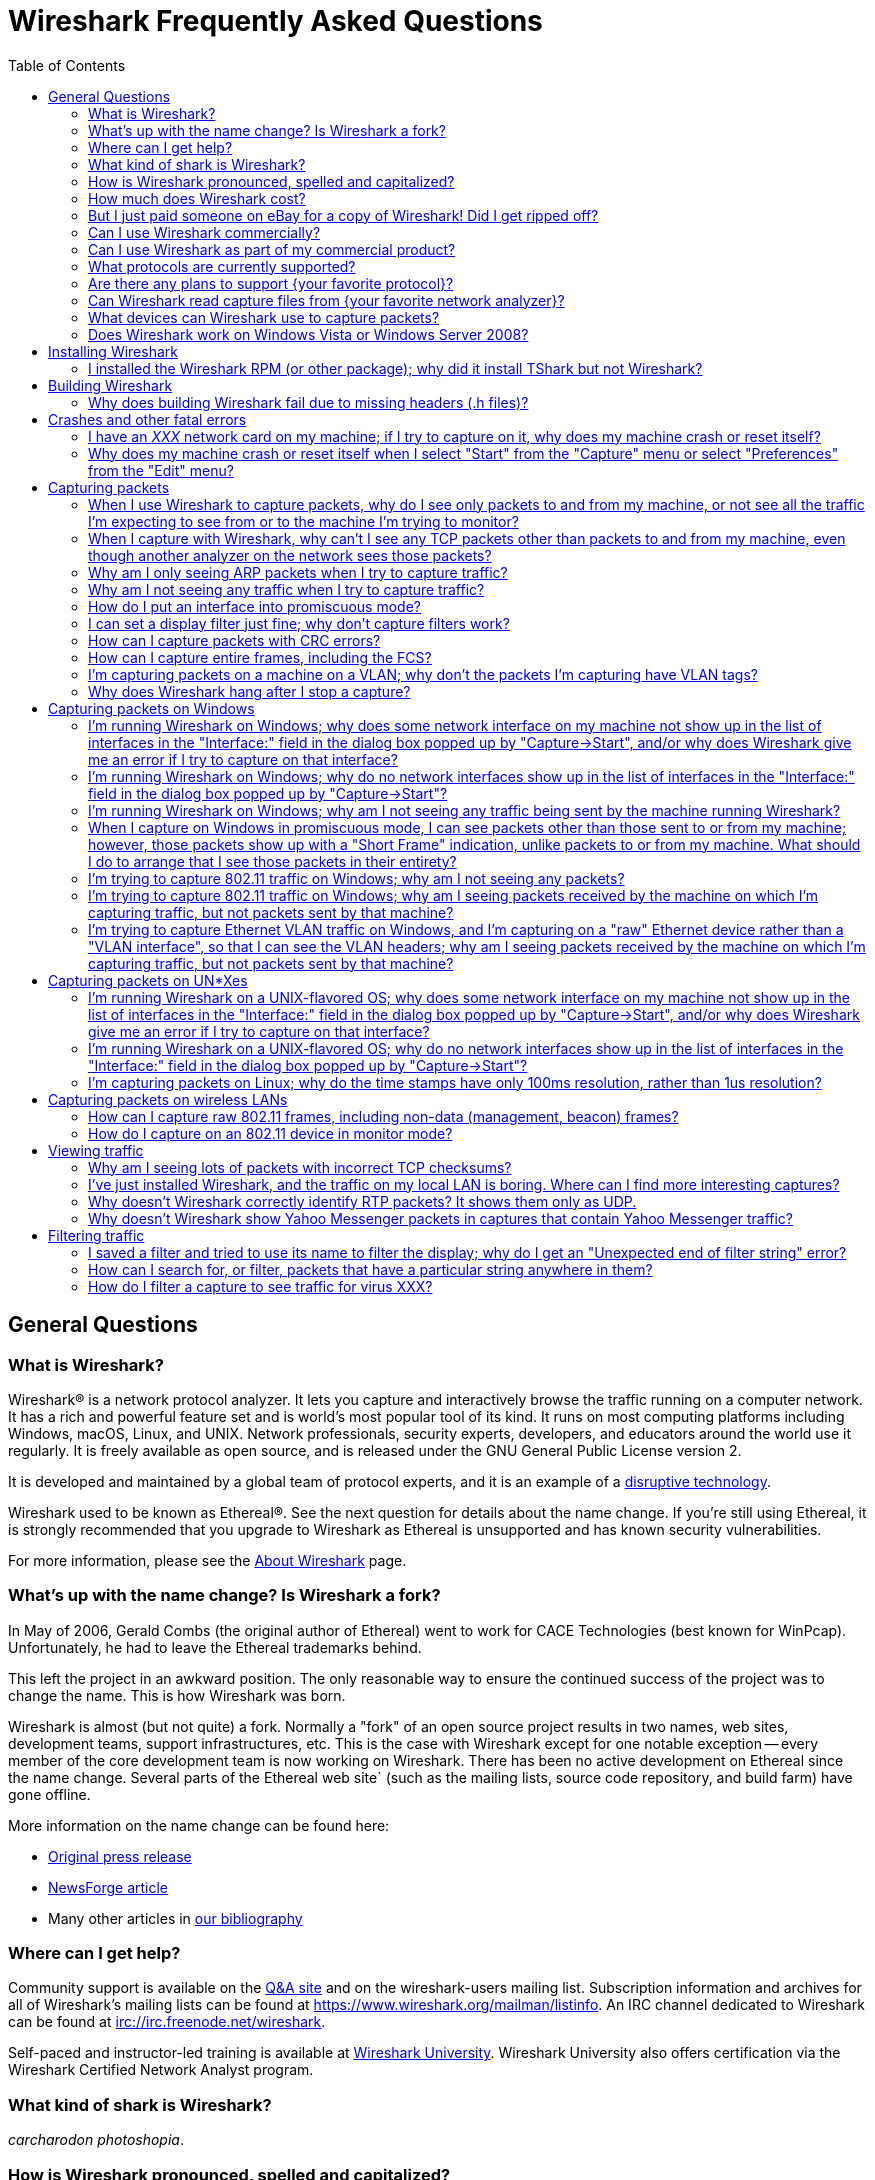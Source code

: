 = Wireshark Frequently Asked Questions
:stylesheet: ws.css
:toc:

== General Questions

=== What is Wireshark?

Wireshark® is a network protocol analyzer. It lets you capture and
interactively browse the traffic running on a computer network. It has a
rich and powerful feature set and is world's most popular tool of its
kind. It runs on most computing platforms including Windows, macOS,
Linux, and UNIX. Network professionals, security experts, developers,
and educators around the world use it regularly. It is freely available
as open source, and is released under the GNU General Public License
version 2.

It is developed and maintained by a global team of protocol experts,
and it is an example of a
https://en.wikipedia.org/wiki/Disruptive_technology[disruptive
technology].

Wireshark used to be known as Ethereal®. See the next question for
details about the name change. If you're still using Ethereal, it is
strongly recommended that you upgrade to Wireshark as Ethereal is
unsupported and has known security vulnerabilities.

For more information, please see the
https://www.wireshark.org/about.html[About Wireshark] page.

=== What's up with the name change? Is Wireshark a fork?

In May of 2006, Gerald Combs (the original author of Ethereal) went
to work for CACE Technologies (best known for WinPcap). Unfortunately,
he had to leave the Ethereal trademarks behind.

This left the project in an awkward position. The only reasonable way
to ensure the continued success of the project was to change the name.
This is how Wireshark was born.

Wireshark is almost (but not quite) a fork. Normally a "fork" of an
open source project results in two names, web sites, development teams,
support infrastructures, etc. This is the case with Wireshark except for
one notable exception -- every member of the core development team is
now working on Wireshark. There has been no active development on
Ethereal since the name change. Several parts of the Ethereal web site`
(such as the mailing lists, source code repository, and build farm) have
gone offline.

More information on the name change can be found here:

* https://www.prweb.com/releases/2006/6/prweb396098.htm[Original press
release]
* https://www.linux.com/news/ethereal-changes-name-wireshark[NewsForge article]
* Many other articles in https://www.wireshark.org/bibliography.html[our
bibliography]

=== Where can I get help?

Community support is available on the https://ask.wireshark.org/[Q&A
site] and on the wireshark-users mailing list. Subscription information
and archives for all of Wireshark's mailing lists can be found at
https://www.wireshark.org/mailman/listinfo[https://www.wireshark.org/mailman/listinfo].
An IRC channel dedicated to Wireshark can be found at
irc://irc.freenode.net/wireshark[irc://irc.freenode.net/wireshark].

Self-paced and instructor-led training is available at
https://www.wiresharktraining.com[Wireshark University]. Wireshark
University also offers certification via the Wireshark Certified Network
Analyst program.

=== What kind of shark is Wireshark?

_carcharodon photoshopia_.

=== How is Wireshark pronounced, spelled and capitalized?

Wireshark is pronounced as the word _wire_ followed immediately by
the word _shark_. Exact pronunciation and emphasis may vary depending on
your locale (e.g. Arkansas).

It's spelled with a capital _W_, followed by a lower-case _ireshark_.
It is not a CamelCase word, i.e., _WireShark_ is incorrect.

=== How much does Wireshark cost?

Wireshark is "free software"; you can download it without paying any
license fee. The version of Wireshark you download isn't a "demo"
version, with limitations not present in a "full" version; it _is_ the
full version.

The license under which Wireshark is issued is
https://www.gnu.org/licenses/gpl-2.0.html[the GNU General Public License
version 2]. See
https://www.gnu.org/licenses/old-licenses/gpl-2.0-faq.html[the GNU GPL
FAQ] for some more information.

=== But I just paid someone on eBay for a copy of Wireshark! Did I get ripped off?

That depends. Did they provide any sort of value-added product or
service, such as installation support, installation media, training,
trace file analysis, or funky-colored shark-themed socks? Probably not.

Wireshark is https://www.wireshark.org/download.html[available for
anyone to download, absolutely free, at any time]. Paying for a copy
implies that you should get something for your money.

=== Can I use Wireshark commercially?

Yes, if, for example, you mean "I work for a commercial organization;
can I use Wireshark to capture and analyze network traffic in our
company's networks or in our customer's networks?"

If you mean "Can I use Wireshark as part of my commercial product?",
see link:#derived_work_gpl[the next entry in the FAQ].

=== Can I use Wireshark as part of my commercial product?

As noted, Wireshark is licensed under
https://www.gnu.org/licenses/gpl-2.0.html[the GNU General Public
License, version 2]. The GPL imposes conditions on your use of GPL'ed
code in your own products; you cannot, for example, make a "derived
work" from Wireshark, by making modifications to it, and then sell the
resulting derived work and not allow recipients to give away the
resulting work. You must also make the changes you've made to the
Wireshark source available to all recipients of your modified version;
those changes must also be licensed under the terms of the GPL. See the
https://www.gnu.org/licenses/old-licenses/gpl-2.0-faq.html[GPL FAQ] for
more details; in particular, note the answer to
https://www.gnu.org/licenses/old-licenses/gpl-2.0-faq.html#GPLCommercially[the
question about modifying a GPLed program and selling it commercially],
and
https://www.gnu.org/licenses/old-licenses/gpl-2.0-faq.html#LinkingWithGPL[the
question about linking GPLed code with other code to make a proprietary
program].

You can combine a GPLed program such as Wireshark and a commercial
program as long as they communicate "at arm's length", as per
https://www.gnu.org/licenses/old-licenses/gpl-2.0-faq.html#GPLInProprietarySystem[this
item in the GPL FAQ].

We recommend keeping Wireshark and your product completely separate,
communicating over sockets or pipes. If you're loading any part of
Wireshark as a DLL, you're probably doing it wrong.

=== What protocols are currently supported?

There are currently hundreds of supported protocols and media.
Details can be found in the
https://www.wireshark.org/docs/man-pages/wireshark.html[wireshark(1)]
man page.

=== Are there any plans to support {your favorite protocol}?

Support for particular protocols is added to Wireshark as a result of
people contributing that support; no formal plans for adding support for
particular protocols in particular future releases exist.

=== Can Wireshark read capture files from {your favorite network analyzer}?

Support for particular capture file formats is added to Wireshark as
a result of people contributing that support; no formal plans for adding
support for particular capture file formats in particular future
releases exist.

If a network analyzer writes out files in a format already supported by
Wireshark (e.g., in libpcap format), Wireshark may already be able to
read them, unless the analyzer has added its own proprietary extensions
to that format.

If a network analyzer writes out files in its own format, or has added
proprietary extensions to another format, in order to make Wireshark
read captures from that network analyzer, we would either have to have a
specification for the file format, or the extensions, sufficient to give
us enough information to read the parts of the file relevant to
Wireshark, or would need at least one capture file in that format *AND*
a detailed textual analysis of the packets in that capture file (showing
packet time stamps, packet lengths, and the top-level packet header) in
order to reverse-engineer the file format.

Note that there is no guarantee that we will be able to
reverse-engineer a capture file format.

=== What devices can Wireshark use to capture packets?

Wireshark can read live data from Ethernet, Token-Ring, FDDI, serial
(PPP and SLIP) (if the OS on which it's running allows Wireshark to do
so), 802.11 wireless LAN (if the OS on which it's running allows
Wireshark to do so), ATM connections (if the OS on which it's running
allows Wireshark to do so), and the "any" device supported on Linux by
recent versions of libpcap.

See https://gitlab.com/wireshark/wireshark/-/wikis/CaptureSetup/NetworkMedia[the list of
supported capture media on various OSes] for details (several items in
there say "Unknown", which doesn't mean "Wireshark can't capture on
them", it means "we don't know whether it can capture on them"; we
expect that it will be able to capture on many of them, but we haven't
tried it ourselves - if you try one of those types and it works, please
update the wiki page accordingly.

It can also read a variety of capture file formats, including:

* AG Group/WildPackets/Savvius
EtherPeek/TokenPeek/AiroPeek/EtherHelp/Packet Grabber captures
* AIX's iptrace captures
* Accellent's 5Views LAN agent output
* Cinco Networks NetXRay captures
* Cisco Secure Intrusion Detection System IPLog output
* CoSine L2 debug output
* DBS Etherwatch VMS text output
* Endace Measurement Systems' ERF format captures
* EyeSDN USB S0 traces
* HP-UX nettl captures
* ISDN4BSD project i4btrace captures
* Linux Bluez Bluetooth stack hcidump -w traces
* Lucent/Ascend router debug output
* Microsoft Network Monitor captures
* Network Associates Windows-based Sniffer captures
* Network General/Network Associates DOS-based Sniffer (compressed or
uncompressed) captures
* Network Instruments Observer version 9 captures
* Novell LANalyzer captures
* RADCOM's WAN/LAN analyzer captures
* Shomiti/Finisar Surveyor captures
* Toshiba's ISDN routers dump output
* VMS TCPIPtrace/TCPtrace/UCX$TRACE output
* Visual Networks' Visual UpTime traffic capture
* libpcap, tcpdump and various other tools using tcpdump's capture
format
* snoop and atmsnoop output

so that it can read traces from various network types, as captured by
other applications or equipment, even if it cannot itself capture on
those network types.

=== Does Wireshark work on Windows Vista or Windows Server 2008?

Each major release branch of Wireshark supports the versions of Windows that are within their product lifecycle at the time of the “.0” release for that branch.
For example, Wireshark 3.2.0 was released in December 2019, shortly before Windows 7 reached the end of its extended support in January 2020. As a result, each of the Wireshark 3.2._x_ releases supports Windows 7, even after January 2020.
See the
link:https://www.wireshark.org/docs/wsug_html_chunked/ChIntroPlatforms.html[Microsoft Windows section of the User’s Guide]
and the
link:https://gitlab.com/wireshark/wireshark/-/wikis/Development/LifeCycle[End Of Life Planning section of the Release Life Cycle wiki page]
for more details.

Npcap might not work well on Windows 8 and earlier, so you might want to install WinPcap instead.

== Installing Wireshark

=== I installed the Wireshark RPM (or other package); why did it install TShark but not Wireshark?

Many distributions have separate Wireshark packages, one for non-GUI
components such as TShark, editcap, dumpcap, etc. and one for the GUI.
If this is the case on your system, there's probably a separate package
named “wireshark-qt”. Find it and install it.

== Building Wireshark

=== Why does building Wireshark fail due to missing headers (.h files)?

If this is happening on Linux, it's likely due to missing development library packages.
For example, Debian and Ubuntu ship the GLib library in the libglib2.0-0 package, but ship its header files and other development assets in the libglib2.0-dev package.

We maintain setup scripts (_*-setup.sh_) for many major distributions in the _tools_ directory of the Wireshark sources that can install the required development packages for you.

== Crashes and other fatal errors

=== I have an _XXX_ network card on my machine; if I try to capture on it, why does my machine crash or reset itself?

This is almost certainly a problem with one or more of:

* the operating system you're using;
* the device driver for the interface you're using;
* the libpcap/Npcap library and, if this is Windows, the Npcap device
driver;

so:

* if you are using Windows, see https://nmap.org/npcap/[the Npcap
support page] - check the "Patches, Bug Reports, Questions, Suggestions,
etc" section;
* if you are using some Linux distribution, some version of BSD, or some
other UNIX-flavored OS, you should report the problem to the company or
organization that produces the OS (in the case of a Linux distribution,
report the problem to whoever produces the distribution).

=== Why does my machine crash or reset itself when I select "Start" from the "Capture" menu or select "Preferences" from the "Edit" menu?

Both of those operations cause Wireshark to try to build a list of
the interfaces that it can open; it does so by getting a list of
interfaces and trying to open them. There is probably an OS, driver, or,
for Windows, Npcap bug that causes the system to crash when this
happens; see the previous question.

== Capturing packets

[[promiscsniff]]
=== When I use Wireshark to capture packets, why do I see only packets to and from my machine, or not see all the traffic I'm expecting to see from or to the machine I'm trying to monitor?

This might be because the interface on which you're capturing is
plugged into an Ethernet or Token Ring switch; on a switched network,
unicast traffic between two ports will not necessarily appear on other
ports - only broadcast and multicast traffic will be sent to all ports.

Note that even if your machine is plugged into a hub, the "hub" may be
a switched hub, in which case you're still on a switched network.

Note also that on the Linksys Web site, they say that their
auto-sensing hubs "broadcast the 10Mb packets to the port that operate
at 10Mb only and broadcast the 100Mb packets to the ports that operate
at 100Mb only", which would indicate that if you sniff on a 10Mb port,
you will not see traffic coming sent to a 100Mb port, and _vice versa_.
This problem has also been reported for Netgear dual-speed hubs, and may
exist for other "auto-sensing" or "dual-speed" hubs.

Some switches have the ability to replicate all traffic on all ports to
a single port so that you can plug your analyzer into that single port
to sniff all traffic. You would have to check the documentation for the
switch to see if this is possible and, if so, to see how to do this. See
https://gitlab.com/wireshark/wireshark/-/wikis/SwitchReference[the switch reference page] on
https://gitlab.com/wireshark/wireshark/-/wikis[the Wireshark Wiki] for information on some
switches. (Note that it's a Wiki, so you can update or fix that
information, or add additional information on those switches or
information on new switches, yourself.)

Note also that many firewall/NAT boxes have a switch built into them;
this includes many of the "cable/DSL router" boxes. If you have a box of
that sort, that has a switch with some number of Ethernet ports into
which you plug machines on your network, and another Ethernet port used
to connect to a cable or DSL modem, you can, at least, sniff traffic
between the machines on your network and the Internet by plugging the
Ethernet port on the router going to the modem, the Ethernet port on the
modem, and the machine on which you're running Wireshark into a hub
(make sure it's not a switching hub, and that, if it's a dual-speed hub,
all three of those ports are running at the same speed.

If your machine is _not_ plugged into a switched network or a
dual-speed hub, or it is plugged into a switched network but the port is
set up to have all traffic replicated to it, the problem might be that
the network interface on which you're capturing doesn't support
"promiscuous" mode, or because your OS can't put the interface into
promiscuous mode. Normally, network interfaces supply to the host only:

* packets sent to one of that host's link-layer addresses;
* broadcast packets;
* multicast packets sent to a multicast address that the host has
configured the interface to accept.

Most network interfaces can also be put in "promiscuous" mode, in which
they supply to the host all network packets they see. Wireshark will try
to put the interface on which it's capturing into promiscuous mode
unless the "Capture packets in promiscuous mode" option is turned off in
the "Capture Options" dialog box, and TShark will try to put the
interface on which it's capturing into promiscuous mode unless the `-p`
option was specified. However, some network interfaces don't support
promiscuous mode, and some OSes might not allow interfaces to be put
into promiscuous mode.

If the interface is not running in promiscuous mode, it won't see any
traffic that isn't intended to be seen by your machine. It *will* see
broadcast packets, and multicast packets sent to a multicast MAC address
the interface is set up to receive.

You should ask the vendor of your network interface whether it supports
promiscuous mode. If it does, you should ask whoever supplied the driver
for the interface (the vendor, or the supplier of the OS you're running
on your machine) whether it supports promiscuous mode with that network
interface.

In the case of wireless LAN interfaces, it appears that, when those
interfaces are promiscuously sniffing, they're running in a
significantly different mode from the mode that they run in when they're
just acting as network interfaces (to the extent that it would be a
significant effort for those drivers to support for promiscuously
sniffing _and_ acting as regular network interfaces at the same time),
so it may be that Windows drivers for those interfaces don't support
promiscuous mode.

=== When I capture with Wireshark, why can't I see any TCP packets other than packets to and from my machine, even though another analyzer on the network sees those packets?

You're probably not seeing _any_ packets other than unicast packets
to or from your machine, and broadcast and multicast packets; a switch
will normally send to a port only unicast traffic sent to the MAC
address for the interface on that port, and broadcast and multicast
traffic - it won't send to that port unicast traffic sent to a MAC
address for some other interface - and a network interface not in
promiscuous mode will receive only unicast traffic sent to the MAC
address for that interface, broadcast traffic, and multicast traffic
sent to a multicast MAC address the interface is set up to receive.

TCP doesn't use broadcast or multicast, so you will only see your own
TCP traffic, but UDP services may use broadcast or multicast so you'll
see some UDP traffic - however, this is not a problem with TCP traffic,
it's a problem with unicast traffic, as you also won't see all UDP
traffic between other machines.

I.e., this is probably link:#promiscsniff[the same question as this
earlier one]; see the response to that question.

=== Why am I only seeing ARP packets when I try to capture traffic?

You're probably on a switched network, and running Wireshark on a
machine that's not sending traffic to the switch and not being sent any
traffic from other machines on the switch. ARP packets are often
broadcast packets, which are sent to all switch ports.

I.e., this is probably link:#promiscsniff[the same question as this
earlier one]; see the response to that question.

=== Why am I not seeing any traffic when I try to capture traffic?

Is the machine running Wireshark sending out any traffic on the
network interface on which you're capturing, or receiving any traffic on
that network, or is there any broadcast traffic on the network or
multicast traffic to a multicast group to which the machine running
Wireshark belongs?

If not, this may just be a problem with promiscuous sniffing, either
due to running on a switched network or a dual-speed hub, or due to
problems with the interface not supporting promiscuous mode; see the
response to link:#promiscsniff[this earlier question].

Otherwise, on Windows, see the response to link:#capprobwin[this
question] and, on a UNIX-flavored OS, see the response to
link:#capprobunix[this question].

=== How do I put an interface into promiscuous mode?

By not disabling promiscuous mode when running Wireshark or TShark.

Note, however, that:

* the form of promiscuous mode that libpcap (the library that programs
such as tcpdump, Wireshark, etc. use to do packet capture) turns on will
*not* necessarily be shown if you run `ifconfig` on the interface on a
UNIX system;
* some network interfaces might not support promiscuous mode, and some
drivers might not allow promiscuous mode to be turned on - see
link:#promiscsniff[this earlier question] for more information on that;
* the fact that you're not seeing any traffic, or are only seeing
broadcast traffic, or aren't seeing any non-broadcast traffic other than
traffic to or from the machine running Wireshark, does not mean that
promiscuous mode isn't on - see link:#promiscsniff[this earlier
question] for more information on that.

I.e., this is probably link:#promiscsniff[the same question as this
earlier one]; see the response to that question.

=== I can set a display filter just fine; why don't capture filters work?

Capture filters currently use a different syntax than display
filters. Here's the corresponding section from the
https://www.wireshark.org/docs/man-pages/wireshark.html[wireshark(1)]
man page:

"Display filters in Wireshark are very powerful; more fields are
filterable in Wireshark than in other protocol analyzers, and the syntax
you can use to create your filters is richer. As Wireshark progresses,
expect more and more protocol fields to be allowed in display filters.

Packet capturing is performed with the pcap library. The capture filter
syntax follows the rules of the pcap library. This syntax is different
from the display filter syntax."

The capture filter syntax used by libpcap can be found in the
http://www.tcpdump.org/tcpdump_man.html[tcpdump(8)] man page.

=== How can I capture packets with CRC errors?

Wireshark can capture only the packets that the packet capture
library - libpcap on UNIX-flavored OSes, and the Npcap port to Windows
of libpcap on Windows - can capture, and libpcap/Npcap can capture only
the packets that the OS's raw packet capture mechanism (or the Npcap
driver, and the underlying OS networking code and network interface
drivers, on Windows) will allow it to capture.

Unless the OS always supplies packets with errors such as invalid CRCs
to the raw packet capture mechanism, or can be configured to do so,
invalid CRCs to the raw packet capture mechanism, Wireshark - and other
programs that capture raw packets, such as tcpdump - cannot capture
those packets. You will have to determine whether your OS needs to be so
configured and, if so, can be so configured, configure it if necessary
and possible, and make whatever changes to libpcap and the packet
capture program you're using are necessary, if any, to support capturing
those packets.

Most OSes probably do *not* support capturing packets with invalid CRCs
on Ethernet, and probably do not support it on most other link-layer
types. Some drivers on some OSes do support it, such as some Ethernet
drivers on FreeBSD; in those OSes, you might always get those packets,
or you might only get them if you capture in promiscuous mode (you'd
have to determine which is the case).

Note that libpcap does not currently supply to programs that use it an
indication of whether the packet's CRC was invalid (because the drivers
themselves do not supply that information to the raw packet capture
mechanism); therefore, Wireshark will not indicate which packets had CRC
errors unless the FCS was captured (see the next question) and you're
using Wireshark 0.9.15 and later, in which case Wireshark will check the
CRC and indicate whether it's correct or not.

=== How can I capture entire frames, including the FCS?

Wireshark can only capture data that the packet capture library -
libpcap on UNIX-flavored OSes, and the Npcap port to Windows of libpcap
on Windows - can capture, and libpcap/Npcap can capture only the data
that the OS's raw packet capture mechanism (or the Npcap driver, and the
underlying OS networking code and network interface drivers, on Windows)
will allow it to capture.

For any particular link-layer network type, unless the OS supplies the
FCS of a frame as part of the frame, or can be configured to do so,
Wireshark - and other programs that capture raw packets, such as tcpdump
- cannot capture the FCS of a frame. You will have to determine whether
your OS needs to be so configured and, if so, can be so configured,
configure it if necessary and possible, and make whatever changes to
libpcap and the packet capture program you're using are necessary, if
any, to support capturing the FCS of a frame.

Most OSes do *not* support capturing the FCS of a frame on Ethernet,
and probably do not support it on most other link-layer types. Some
drivres on some OSes do support it, such as some (all?) Ethernet drivers
on NetBSD and possibly the driver for Apple's gigabit Ethernet interface
in macOS; in those OSes, you might always get the FCS, or you might only
get the FCS if you capture in promiscuous mode (you'd have to determine
which is the case).

Versions of Wireshark prior to 0.9.15 will not treat an Ethernet FCS in
a captured packet as an FCS. 0.9.15 and later will attempt to determine
whether there's an FCS at the end of the frame and, if it thinks there
is, will display it as such, and will check whether it's the correct
CRC-32 value or not.

=== I'm capturing packets on a machine on a VLAN; why don't the packets I'm capturing have VLAN tags?

You might be capturing on what might be called a "VLAN interface" -
the way a particular OS makes VLANs plug into the networking stack
might, for example, be to have a network device object for the physical
interface, which takes VLAN packets, strips off the VLAN header and
constructs an Ethernet header, and passes that packet to an internal
network device object for the VLAN, which then passes the packets onto
various higher-level protocol implementations.

In order to see the raw Ethernet packets, rather than "de-VLANized"
packets, you would have to capture not on the virtual interface for the
VLAN, but on the interface corresponding to the physical network device,
if possible. See https://gitlab.com/wireshark/wireshark/-/wikis/CaptureSetup/VLAN[the
Wireshark Wiki item on VLAN capturing] for details.

=== Why does Wireshark hang after I stop a capture?

The most likely reason for this is that Wireshark is trying to look
up an IP address in the capture to convert it to a name (so that, for
example, it can display the name in the source address or destination
address columns), and that lookup process is taking a very long time.

Wireshark calls a routine in the OS of the machine on which it's
running to convert of IP addresses to the corresponding names. That
routine probably does one or more of:

* a search of a system file listing IP addresses and names;
* a lookup using DNS;
* on UNIX systems, a lookup using NIS;
* on Windows systems, a NetBIOS-over-TCP query.

If a DNS server that's used in an address lookup is not responding, the
lookup will fail, but will only fail after a timeout while the system
routine waits for a reply.

In addition, on Windows systems, if the DNS lookup of the address
fails, either because the server isn't responding or because there are
no records in the DNS that could be used to map the address to a name, a
NetBIOS-over-TCP query will be made. That query involves sending a
message to the NetBIOS-over-TCP name service on that machine, asking for
the name and other information about the machine. If the machine isn't
running software that responds to those queries - for example, many
non-Windows machines wouldn't be running that software - the lookup will
only fail after a timeout. Those timeouts can cause the lookup to take a
long time.

If you disable network address-to-name translation - for example, by
turning off the "Enable network name resolution" option in the "Capture
Options" dialog box for starting a network capture - the lookups of the
address won't be done, which may speed up the process of reading the
capture file after the capture is stopped. You can make that setting the
default by selecting "Preferences" from the "Edit" menu, turning off the
"Enable network name resolution" option in the "Name resolution" options
in the preferences disalog box, and using the "Save" button in that
dialog box; note that this will save _all_ your current preference
settings.

If Wireshark hangs when reading a capture even with network name
resolution turned off, there might, for example, be a bug in one of
Wireshark's dissectors for a protocol causing it to loop infinitely. If
you're not running the most recent release of Wireshark, you should
first upgrade to that release, as, if there's a bug of that sort, it
might've been fixed in a release after the one you're running. If the
hang occurs in the most recent release of Wireshark, the bug should be
reported to mailto:wireshark-dev@wireshark.org[the Wireshark developers'
mailing list] at `wireshark-dev@wireshark.org`.

On UNIX-flavored OSes, please try to force Wireshark to dump core, by
sending it a `SIGABRT` signal (usually signal 6) with the `kill`
command, and then get a stack trace if you have a debugger installed. A
stack trace can be obtained by using your debugger (`gdb` in this
example), the Wireshark binary, and the resulting core file. Here's an
example of how to use the gdb command `backtrace` to do so.

----
$ gdb wireshark core
(gdb) backtrace
..... prints the stack trace
(gdb) quit
$
----

The core dump file may be named "wireshark.core" rather than "core" on
some platforms (e.g., BSD systems).

Also, if at all possible, please send a copy of the capture file that
caused the problem. When capturing packets, Wireshark normally writes
captured packets to a temporary file, which will probably be in `/tmp`
or `/var/tmp` on UNIX-flavored OSes, `\TEMP` on the main system disk
(normally `\Documents and Settings\`your login name
`\Local Settings\Temp` on the main system disk on Windows Windows XP and
Server 2003, and `\Users\your login name\AppData\Local\Temp` on the main
system disk on Windows Vista and later, so the capture file will
probably be there. If you are capturing on a single interface, it will
have a name of the form,
`wireshark_<iface>_YYYYmmddHHMMSS_XXXXXX.<fmt>`, where <fmt> is the
capture file format (pcap or pcapng), and <iface> is the actual name of
the interface you are capturing on; otherwise, if you are capturing on
multiple interfaces, it will have a name of the form,
`wireshark_<N>_interfaces_YYYYmmddHHMMSS_XXXXXX.<fmt>`, where <N> is the
number of simultaneous interfaces you are capturing on. Please don't
send a trace file greater than 1 MB when compressed; instead, make it
available via FTP or HTTP, or say it's available but leave it up to a
developer to ask for it. If the trace file contains sensitive
information (e.g., passwords), then please do not send it.

== Capturing packets on Windows

[[capprobwin]]
=== I'm running Wireshark on Windows; why does some network interface on my machine not show up in the list of interfaces in the "Interface:" field in the dialog box popped up by "Capture->Start", and/or why does Wireshark give me an error if I try to capture on that interface?

Wireshark relies on the Npcap library, on the Npcap device driver,
and and on the facilities that come with the OS on which it's running in
order to do captures.

Therefore, if the OS, the Npcap library, or the Npcap driver don't
support capturing on a particular network interface device, Wireshark
won't be able to capture on that device.

If an interface doesn't show up in the list of interfaces in the
"Interface:" field, and you know the name of the interface, try entering
that name in the "Interface:" field and capturing on that device.

If the attempt to capture on it succeeds, the interface is somehow not
being reported by the mechanism Wireshark uses to get a list of
interfaces. Try listing the interfaces with WinDump; see
https://www.windump.org/[the WinDump Web site] for information on using
WinDump.

You would run WinDump with the `-D` flag; if it lists the interface,
please report this to
mailto:wireshark-dev@wireshark.org[wireshark-dev@wireshark.org] giving
full details of the problem, including

* the operating system you're using, and the version of that operating
system;
* the type of network device you're using;
* the output of WinDump.

If WinDump does _not_ list the interface, this is almost certainly a
problem with one or more of:

* the operating system you're using;
* the device driver for the interface you're using;
* the Npcap library and/or the Npcap device driver;

so first check https://nmap.org/npcap/guide/[the Npcap User's Guide] to
see if your problem is mentioned there. If not, then see
https://nmap.org/npcap/[the main Npcap page] - check the "Patches, Bug
Reports, Questions, Suggestions, etc" section.

If you are having trouble capturing on a particular network interface,
first try capturing on that device with WinDump; see
https://www.windump.org/[the WinDump Web site] for information on using
WinDump.

If you can capture on the interface with WinDump, send mail to
mailto:wireshark-users@wireshark.org[wireshark-users@wireshark.org]
giving full details of the problem, including

* the operating system you're using, and the version of that operating
system;
* the type of network device you're using;
* the error message you get from Wireshark.

If you _cannot_ capture on the interface with WinDump, this is almost
certainly a problem with one or more of:

* the operating system you're using;
* the device driver for the interface you're using;
* the Npcap library and/or the Npcap device driver;

so first check https://nmap.org/npcap/guide/[the Npcap User's Guide] to
see if your problem is mentioned there. If not, then see
https://nmap.org/npcap/[the main Npcap page] - check the "Patches, Bug
Reports, Questions, Suggestions, etc" section.

You may also want to ask the
mailto:wireshark-users@wireshark.org[wireshark-users@wireshark.org] and
the mailto:dev@nmap.org[dev@nmap.org] mailing
lists to see if anybody happens to know about the problem and know a
workaround or fix for the problem. (Note that you will have to subscribe
to that list in order to be allowed to mail to it; see
https://nmap.org/npcap/[the Npcap support page] for information on the
mailing list.) In your mail, please give full details of the problem, as
described above, and also indicate that the problem occurs with WinDump,
not just with Wireshark.

=== I'm running Wireshark on Windows; why do no network interfaces show up in the list of interfaces in the "Interface:" field in the dialog box popped up by "Capture->Start"?

This is really link:#capprobwin[the same question as a previous one];
see the response to that question.

=== I'm running Wireshark on Windows; why am I not seeing any traffic being sent by the machine running Wireshark?

If you are running some form of VPN client software, it might be
causing this problem; people have seen this problem when they have Check
Point's VPN software installed on their machine. If that's the cause of
the problem, you will have to remove the VPN software in order to have
Wireshark (or any other application using Npcap) see outgoing packets;
unfortunately, neither we nor the Npcap developers know any way to make
Npcap and the VPN software work well together.

Also, some drivers for Windows (especially some wireless network
interface drivers) apparently do not, when running in promiscuous mode,
arrange that outgoing packets are delivered to the software that
requested that the interface run promiscuously; try turning promiscuous
mode off.

=== When I capture on Windows in promiscuous mode, I can see packets other than those sent to or from my machine; however, those packets show up with a "Short Frame" indication, unlike packets to or from my machine. What should I do to arrange that I see those packets in their entirety?

In at least some cases, this appears to be the result of PGPnet
running on the network interface on which you're capturing; turn it off
on that interface.

=== I'm trying to capture 802.11 traffic on Windows; why am I not seeing any packets?

At least some 802.11 card drivers on Windows appear not to see any
packets if they're running in promiscuous mode. Try turning promiscuous
mode off; you'll only be able to see packets sent by and received by
your machine, not third-party traffic, and it'll look like Ethernet
traffic and won't include any management or control frames, but that's a
limitation of the card drivers.

See the archived
https://web.archive.org/web/20090226193157/http://www.micro-logix.com/winpcap/Supported.asp[MicroLogix's
list of cards supported with WinPcap] for information on support of
various adapters and drivers with WinPcap.

=== I'm trying to capture 802.11 traffic on Windows; why am I seeing packets received by the machine on which I'm capturing traffic, but not packets sent by that machine?

This appears to be another problem with promiscuous mode; try turning
it off.

=== I'm trying to capture Ethernet VLAN traffic on Windows, and I'm capturing on a "raw" Ethernet device rather than a "VLAN interface", so that I can see the VLAN headers; why am I seeing packets received by the machine on which I'm capturing traffic, but not packets sent by that machine?

The way the Windows networking code works probably means that packets
are sent on a "VLAN interface" rather than the "raw" device, so packets
sent by the machine will only be seen when you capture on the "VLAN
interface". If so, you will be unable to see outgoing packets when
capturing on the "raw" device, so you are stuck with a choice between
seeing VLAN headers and seeing outgoing packets.

== Capturing packets on UN*Xes

[[capprobunix]]
=== I'm running Wireshark on a UNIX-flavored OS; why does some network interface on my machine not show up in the list of interfaces in the "Interface:" field in the dialog box popped up by "Capture->Start", and/or why does Wireshark give me an error if I try to capture on that interface?

You may need to run Wireshark from an account with sufficient
privileges to capture packets, such as the super-user account, or may
need to give your account sufficient privileges to capture packets. Only
those interfaces that Wireshark can open for capturing show up in that
list; if you don't have sufficient privileges to capture on any
interfaces, no interfaces will show up in the list. See
https://gitlab.com/wireshark/wireshark/-/wikis/CaptureSetup/CapturePrivileges[the Wireshark
Wiki item on capture privileges] for details on how to give a particular
account or account group capture privileges on platforms where that can
be done.

If you are running Wireshark from an account with sufficient
privileges, then note that Wireshark relies on the libpcap library, and
on the facilities that come with the OS on which it's running in order
to do captures. On some OSes, those facilities aren't present by
default; see https://gitlab.com/wireshark/wireshark/-/wikis/CaptureSetup/CaptureSupport[the
Wireshark Wiki item on adding capture support] for details.

And, even if you're running with an account that has sufficient
privileges to capture, and capture support is present in your OS, if the
OS or the libpcap library don't support capturing on a particular
network interface device or particular types of devices, Wireshark won't
be able to capture on that device.

On Solaris, note that libpcap 0.6.2 and earlier didn't support Token
Ring interfaces; the current version, 0.7.2, does support Token Ring,
and the current version of Wireshark works with libpcap 0.7.2 and later.

If an interface doesn't show up in the list of interfaces in the
"Interface:" field, and you know the name of the interface, try entering
that name in the "Interface:" field and capturing on that device.

If the attempt to capture on it succeeds, the interface is somehow not
being reported by the mechanism Wireshark uses to get a list of
interfaces; please report this to
mailto:wireshark-dev@wireshark.org[wireshark-dev@wireshark.org] giving
full details of the problem, including

* the operating system you're using, and the version of that operating
system (for Linux, give both the version number of the kernel and the
name and version number of the distribution you're using);
* the type of network device you're using.

If you are having trouble capturing on a particular network interface,
and you've made sure that (on platforms that require it) you've arranged
that packet capture support is present, as per the above, first try
capturing on that device with `tcpdump`.

If you can capture on the interface with `tcpdump`, send mail to
mailto:wireshark-users@wireshark.org[wireshark-users@wireshark.org]
giving full details of the problem, including

* the operating system you're using, and the version of that operating
system (for Linux, give both the version number of the kernel and the
name and version number of the distribution you're using);
* the type of network device you're using;
* the error message you get from Wireshark.

If you _cannot_ capture on the interface with `tcpdump`, this is almost
certainly a problem with one or more of:

* the operating system you're using;
* the device driver for the interface you're using;
* the libpcap library;

so you should report the problem to the company or organization that
produces the OS (in the case of a Linux distribution, report the problem
to whoever produces the distribution).

You may also want to ask the
mailto:wireshark-users@wireshark.org[wireshark-users@wireshark.org] and
the
mailto:tcpdump-workers@lists.tcpdump.org[tcpdump-workers@lists.tcpdump.org]
mailing lists to see if anybody happens to know about the problem and
know a workaround or fix for the problem. In your mail, please give full
details of the problem, as described above, and also indicate that the
problem occurs with `tcpdump` not just with Wireshark.

=== I'm running Wireshark on a UNIX-flavored OS; why do no network interfaces show up in the list of interfaces in the "Interface:" field in the dialog box popped up by "Capture->Start"?

This is really link:#capprobunix[the same question as the previous
one]; see the response to that question.

=== I'm capturing packets on Linux; why do the time stamps have only 100ms resolution, rather than 1us resolution?

Wireshark gets time stamps from libpcap/Npcap, and libpcap/Npcap get
them from the OS kernel, so Wireshark - and any other program using
libpcap, such as tcpdump - is at the mercy of the time stamping code in
the OS for time stamps.

At least on x86-based machines, Linux can get high-resolution time
stamps on newer processors with the Time Stamp Counter (TSC) register;
for example, Intel x86 processors, starting with the Pentium Pro, and
including all x86 processors since then, have had a TSC, and other
vendors probably added the TSC at some point to their families of x86
processors. The Linux kernel must be configured with the CONFIG_X86_TSC
option enabled in order to use the TSC. Make sure this option is enabled
in your kernel.

In addition, some Linux distributions may have bugs in their versions
of the kernel that cause packets not to be given high-resolution time
stamps even if the TSC is enabled. See, for example, bug 61111 for Red
Hat Linux 7.2. If your distribution has a bug such as this, you may have
to run a standard kernel from kernel.org in order to get high-resolution
time stamps.

== Capturing packets on wireless LANs

=== How can I capture raw 802.11 frames, including non-data (management, beacon) frames?

That depends on the operating system on which you're running, and on
the 802.11 interface on which you're capturing.

This would probably require that you capture in promiscuous mode or in
the mode called "monitor mode" or "RFMON mode". On some platforms, or
with some cards, this might require that you capture in monitor mode -
promiscuous mode might not be sufficient. If you want to capture traffic
on networks other than the one with which you're associated, you will
have to capture in monitor mode.

Not all operating systems support capturing non-data packets and, even
on operating systems that do support it, not all drivers, and thus not
all interfaces, support it. Even on those that do, monitor mode might
not be supported by the operating system or by the drivers for all
interfaces.

*NOTE:* an interface running in monitor mode will, on most if not all
platforms, not be able to act as a regular network interface; putting it
into monitor mode will, in effect, take your machine off of whatever
network it's on as long as the interface is in monitor mode, allowing it
only to passively capture packets.

This means that you should disable name resolution when capturing in
monitor mode; otherwise, when Wireshark (or TShark, or tcpdump) tries to
display IP addresses as host names, it will probably block for a long
time trying to resolve the name because it will not be able to
communicate with any DNS or NIS servers.

See https://gitlab.com/wireshark/wireshark/-/wikis/CaptureSetup/WLAN[the Wireshark Wiki
item on 802.11 capturing] for details.

=== How do I capture on an 802.11 device in monitor mode?

Whether you will be able to capture in monitor mode depends on the
operating system, adapter, and driver you're using. See
link:#raw_80211_sniff[the previous question] for information on monitor
mode, including a link to the Wireshark Wiki page that gives details on
802.11 capturing.

== Viewing traffic

=== Why am I seeing lots of packets with incorrect TCP checksums?

If the packets that have incorrect TCP checksums are all being sent
by the machine on which Wireshark is running, this is probably because
the network interface on which you're capturing does TCP checksum
offloading. That means that the TCP checksum is added to the packet by
the network interface, not by the OS's TCP/IP stack; when capturing on
an interface, packets being sent by the host on which you're capturing
are directly handed to the capture interface by the OS, which means that
they are handed to the capture interface without a TCP checksum being
added to them.

The only way to prevent this from happening would be to disable TCP
checksum offloading, but

1.  that might not even be possible on some OSes;
2.  that could reduce networking performance significantly.

However, you can disable the check that Wireshark does of the TCP
checksum, so that it won't report any packets as having TCP checksum
errors, and so that it won't refuse to do TCP reassembly due to a packet
having an incorrect TCP checksum. That can be set as an Wireshark
preference by selecting "Preferences" from the "Edit" menu, opening up
the "Protocols" list in the left-hand pane of the "Preferences" dialog
box, selecting "TCP", from that list, turning off the "Check the
validity of the TCP checksum when possible" option, clicking "Save" if
you want to save that setting in your preference file, and clicking
"OK".

It can also be set on the Wireshark or TShark command line with a
`-o tcp.check_checksum:false` command-line flag, or manually set in your
preferences file by adding a `tcp.check_checksum:false` line.

=== I've just installed Wireshark, and the traffic on my local LAN is boring. Where can I find more interesting captures?

We have a collection of strange and exotic sample capture files at
https://gitlab.com/wireshark/wireshark/-/wikis/SampleCaptures[https://gitlab.com/wireshark/wireshark/-/wikis/SampleCaptures]

=== Why doesn't Wireshark correctly identify RTP packets? It shows them only as UDP.

Wireshark can identify a UDP datagram as containing a packet of a
particular protocol running atop UDP only if

1.  The protocol in question has a particular standard port number, and
the UDP source or destination port number is that port
2.  Packets of that protocol can be identified by looking for a
"signature" of some type in the packet - i.e., some data that, if
Wireshark finds it in some particular part of a packet, means that the
packet is almost certainly a packet of that type.
3.  Some _other_ traffic earlier in the capture indicated that, for
example, UDP traffic between two particular addresses and ports will be
RTP traffic.

RTP doesn't have a standard port number, so 1) doesn't work; it doesn't,
as far as I know, have any "signature", so 2) doesn't work.

That leaves 3). If there's RTSP traffic that sets up an RTP session,
then, at least in some cases, the RTSP dissector will set things up so
that subsequent RTP traffic will be identified. Currently, that's the
only place we do that; there may be other places.

However, there will always be places where Wireshark is simply
*incapable* of deducing that a given UDP flow is RTP; a mechanism would
be needed to allow the user to specify that a given conversation should
be treated as RTP. As of Wireshark 0.8.16, such a mechanism exists; if
you select a UDP or TCP packet, the right mouse button menu will have a
"Decode As..." menu item, which will pop up a dialog box letting you
specify that the source port, the destination port, or both the source
and destination ports of the packet should be dissected as some
particular protocol.

=== Why doesn't Wireshark show Yahoo Messenger packets in captures that contain Yahoo Messenger traffic?

Wireshark only recognizes as Yahoo Messenger traffic packets to or
from TCP port 3050 that begin with "YPNS", "YHOO", or "YMSG". TCP
segments that start with the middle of a Yahoo Messenger packet that
takes more than one TCP segment will not be recognized as Yahoo
Messenger packets (even if the TCP segment also contains the beginning
of another Yahoo Messenger packet).

== Filtering traffic

=== I saved a filter and tried to use its name to filter the display; why do I get an "Unexpected end of filter string" error?

You cannot use the name of a saved display filter as a filter. To
filter the display, you can enter a display filter expression - *not*
the name of a saved display filter - in the "Filter:" box at the bottom
of the display, and type the <Enter> key or press the "Apply" button
(that does not require you to have a saved filter), or, if you want to
use a saved filter, you can press the "Filter:" button, select the
filter in the dialog box that pops up, and press the "OK" button.

=== How can I search for, or filter, packets that have a particular string anywhere in them?

If you want to do this when capturing, you can't. That's a feature
that would be hard to implement in capture filters without changes to
the capture filter code, which, on many platforms, is in the OS kernel
and, on other platforms, is in the libpcap library.

After capture, you can search for text by selecting _Edit→Find
Packet..._ and making sure _String_ is selected. Alternately, you can
use the "contains" display filter operator or "matches" operator if it's
supported on your system.

=== How do I filter a capture to see traffic for virus XXX?

For some viruses/worms there might be a capture filter to recognize
the virus traffic. Check the
https://gitlab.com/wireshark/wireshark/-/wikis/CaptureFilters[CaptureFilters] page on the
https://gitlab.com/wireshark/wireshark/-/wikis[Wireshark Wiki] to see if anybody's added
such a filter.

Note that Wireshark was not designed to be an intrusion detection
system; you might be able to use it as an IDS, but in most cases
software designed to be an IDS, such as https://www.snort.org/[Snort] or
https://www.prelude-siem.org/[Prelude], will probably work better.
